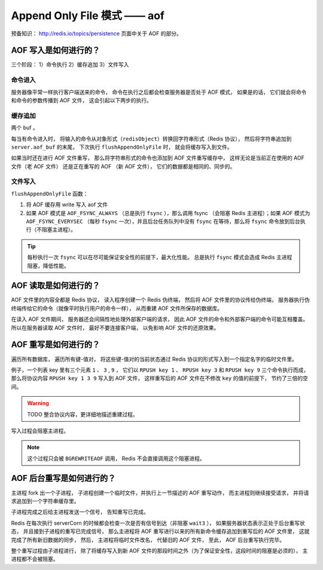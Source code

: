 Append Only File 模式 —— aof
===============================

预备知识： http://redis.io/topics/persistence 页面中关于 AOF 的部分。

AOF 写入是如何进行的？
-----------------------

三个阶段： 1）命令执行 2）缓存追加 3）文件写入

命令进入
^^^^^^^^^^

服务器像平常一样执行客户端送来的命令，
命令在执行之后都会检查服务器是否处于 AOF 模式，
如果是的话，
它们就会将命令和命令的参数传播到 AOF 文件，
这会引起以下两步的执行。

缓存追加
^^^^^^^^^^^

两个 buf 。

每当有命令进入时，
将输入的命令从对象形式（\ ``redisObject``\ ）转换回字符串形式（Redis 协议），
然后将字符串追加到 ``server.aof_buf`` 的末尾，
下次执行 ``flushAppendOnlyFile`` 时，
就会将缓存写入到文件。

如果当时还在进行 AOF 文件重写，
那么将字符串形式的命令也添加到 AOF 文件重写缓存中，
这样无论是当前正在使用的 AOF 文件（老 AOF 文件）
还是正在重写的 AOF （新 AOF 文件），
它们的数据都是相同的、同步的。

文件写入 
^^^^^^^^^^

``flushAppendOnlyFile`` 函数：

1. 将 AOF 缓存用 write 写入 aof 文件

2. 如果 AOF 模式是 ``AOF_FSYNC_ALWAYS`` （总是执行 ``fsync`` ），那么调用 fsync （会阻塞 Redis 主进程）；如果 AOF 模式为 ``AOF_FSYNC_EVERYSEC`` （每秒 ``fsync`` 一次），并且后台任务队列中没有 ``fsync`` 在等待，那么将 ``fsync`` 命令放到后台执行（不阻塞主进程）。

.. tip:: 
    每秒执行一次 ``fsync`` 可以在尽可能保证安全性的前提下，最大化性能。
    总是执行 ``fsync`` 模式会造成 Redis 主进程阻塞，降低性能。


AOF 读取是如何进行的？
--------------------------

AOF 文件里的内容全都是 Redis 协议，
读入程序创建一个 Redis 伪终端，
然后将 AOF 文件里的协议传给伪终端，
服务器执行伪终端传给它的命令（就像平时执行用户的命令一样），
从而重建 AOF 文件所保存的数据库。

在读入 AOF 文件期间，
服务器还会间隔性地处理外部客户端的请求，
因此 AOF 文件的命令和外部客户端的命令可能互相覆盖。
所以在服务器读取 AOF 文件时，
最好不要连接客户端，
以免影响 AOF 文件的还原效果。


AOF 重写是如何进行的？
-----------------------------

遍历所有数据库，
遍历所有键-值对，
将这些键-值对的当前状态通过 Redis 协议的形式写入到一个指定名字的临时文件里。

例子，一个列表 key 里有三个元素 ``1`` 、 ``3`` , ``9`` ，
它们以 ``RPUSH key 1`` 、 ``RPUSH key 3`` 和 ``RPUSH key 9`` 三个命令执行而成，
那么将协议内容 ``RPUSH key 1 3 9`` 写入到 AOF 文件，
这样重写后的 AOF 文件在不修改 ``key`` 的值的前提下，
节约了三倍的空间。

.. warning::

    TODO 整合协议内容，更详细地描述重建过程。

写入过程会阻塞主进程。

.. note::

    这个过程只会被 ``BGREWRITEAOF`` 调用，
    Redis 不会直接调用这个阻塞进程。


AOF 后台重写是如何进行的？
-----------------------------

主进程 fork 出一个子进程，
子进程创建一个临时文件，并执行上一节描述的 AOF 重写动作，
而主进程则继续接受请求，
并将请求追加到一个字符串缓存里。

子进程完成之后给主进程发送一个信号，
告知重写已完成。

Redis 在每次执行 serverCorn 的时候都会检查一次是否有信号到达（非阻塞 ``wait3`` ），
如果服务器状态表示正处于后台重写状态，
并且接到子进程的重写已完成信号，
那么主进程将 AOF 重写进行以来的所有新命令缓存追加到重写后的 AOF 文件里，
这就完成了所有新旧数据的同步，
然后，
主进程将临时文件改名，
代替旧的 AOF 文件，
至此，
AOF 后台重写执行完毕。

整个重写过程由子进程进行，
除了将缓存写入到新 AOF 文件的那段时间之外（为了保证安全性，这段时间的阻塞是必须的），
主进程都不会被阻塞。
